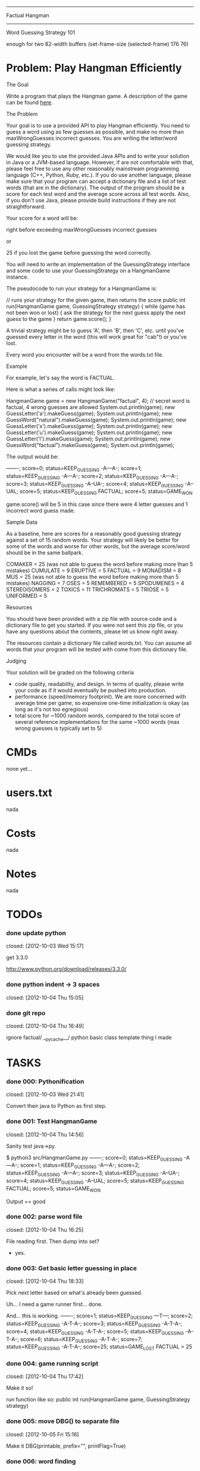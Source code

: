 #+SEQ_TODO: todo started waiting done
#+ARCHIVE: ::* archive

--------------------------------------------------------------------------------
                                Factual Hangman
--------------------------------------------------------------------------------
                           Word Guessing Strategy 101

enough for two 82-width buffers
(set-frame-size (selected-frame) 176 76)

* Problem: Play Hangman Efficiently

The Goal

Write a program that plays the Hangman game. A description of the game can be
found [[http://en.wikipedia.org/wiki/Hangman_(game)][here]].

The Problem

Your goal is to use a provided API to play Hangman efficiently. You need to
guess a word using as few guesses as possible, and make no more than
maxWrongGuesses incorrect guesses. You are writing the letter/word guessing
strategy.

We would like you to use the provided Java APIs and to write your solution in
Java or a JVM-based language. However, if are not comfortable with that, please
feel free to use any other reasonably mainstream programming language (C++,
Python, Ruby, etc.). If you do use another language, please make sure that your
program can accept a dictionary file and a list of test words (that are in the
dictionary). The output of the program should be a score for each test word and
the average score across all test words. Also, if you don't use Java, please
provide build instructions if they are not straightforward.

Your score for a word will be:

   # letter guesses + # number of incorrect word guesses if you guessed the word
   right before exceeding maxWrongGuesses incorrect guesses

or

   25 if you lost the game before guessing the word correctly.

You will need to write an implementation of the GuessingStrategy interface and
some code to use your GuessingStrategy on a HangmanGame instance.

The pseudocode to run your strategy for a HangmanGame is:

   // runs your strategy for the given game, then returns the score
   public int run(HangmanGame game, GuessingStrategy strategy) {
     while (game has not been won or lost) {
       ask the strategy for the next guess
       apply the next guess to the game
     }
     return game.score();
   }

A trivial strategy might be to guess 'A', then 'B', then 'C', etc. until you've
guessed every letter in the word (this will work great for "cab"!) or you've
lost.

Every word you encounter will be a word from the words.txt file.

Example

For example, let's say the word is FACTUAL.

Here is what a series of calls might look like:

   HangmanGame game = new HangmanGame("factual", 4); // secret word is factual, 4 wrong guesses are allowed
   System.out.println(game);
   new GuessLetter('a').makeGuess(game);
   System.out.println(game);
   new GuessWord("natural").makeGuess(game);
   System.out.println(game);
   new GuessLetter('x').makeGuess(game);
   System.out.println(game);
   new GuessLetter('u').makeGuess(game);
   System.out.println(game);
   new GuessLetter('l').makeGuess(game);
   System.out.println(game);
   new GuessWord("factual").makeGuess(game);
   System.out.println(game);

The output would be:

   -------; score=0; status=KEEP_GUESSING
   -A---A-; score=1; status=KEEP_GUESSING
   -A---A-; score=2; status=KEEP_GUESSING
   -A---A-; score=3; status=KEEP_GUESSING
   -A--UA-; score=4; status=KEEP_GUESSING
   -A--UAL; score=5; status=KEEP_GUESSING
   FACTUAL; score=5; status=GAME_WON

game.score() will be 5 in this case since there were 4 letter guesses and 1
incorrect word guess made.

Sample Data

As a baseline, here are scores for a reasonably good guessing strategy against a
set of 15 random words. Your strategy will likely be better for some of the
words and worse for other words, but the average score/word should be in the
same ballpark.

   COMAKER = 25 (was not able to guess the word before making more than 5 mistakes)
   CUMULATE = 9
   ERUPTIVE = 5
   FACTUAL = 9
   MONADISM = 8
   MUS = 25 (was not able to guess the word before making more than 5 mistakes)
   NAGGING = 7
   OSES = 5
   REMEMBERED = 5
   SPODUMENES = 4
   STEREOISOMERS = 2
   TOXICS = 11
   TRICHROMATS = 5
   TRIOSE = 5
   UNIFORMED = 5

Resources

You should have been provided with a zip file with source code and a dictionary
file to get you started. If you were not sent this zip file, or you have any
questions about the contents, please let us know right away.

The resources contain a dictionary file called words.txt. You can assume all
words that your program will be tested with come from this dictionary file.

Judging

Your solution will be graded on the following criteria

 * code quality, readability, and design. In terms of quality, please write your
   code as if it would eventually be pushed into production.
 * performance (speed/memory footprint). We are more concerned with average time
   per game, so expensive one-time initialization is okay (as long as it's not
   too egregious)
 * total score for ~1000 random words, compared to the total score of several
   reference implementations for the same ~1000 words (max wrong guesses is
   typically set to 5)

* CMDs

none yet...

* users.txt

nada

* Costs

nada

* Notes

nada

* TODOs

*** done update python
    closed: [2012-10-03 Wed 15:17]

get 3.3.0

http://www.python.org/download/releases/3.3.0/

*** done python indent -> 3 spaces
    closed: [2012-10-04 Thu 15:05]
*** done git repo
    closed: [2012-10-04 Thu 16:49]

ignore 
  factual/
  __pycache__/
  python basic class template thing I made

* TASKS

*** done 000: Pythonification
    closed: [2012-10-03 Wed 21:41]

Convert their java to Python as first step.

*** done 001: Test HangmanGame
    closed: [2012-10-04 Thu 14:56]

Sanity test java->py.

$ python3 src/HangmanGame.py
-------; score=0; status=KEEP_GUESSING
-A---A-; score=1; status=KEEP_GUESSING
-A---A-; score=2; status=KEEP_GUESSING
-A---A-; score=3; status=KEEP_GUESSING
-A--UA-; score=4; status=KEEP_GUESSING
-A--UAL; score=5; status=KEEP_GUESSING
FACTUAL; score=5; status=GAME_WON

Output == good

*** done 002: parse word file
    closed: [2012-10-04 Thu 16:25]

File reading first. Then dump into set?
  - yes.

*** done 003: Get basic letter guessing in place
    closed: [2012-10-04 Thu 18:33]

Pick next letter based on what's already been guessed.

Uh... I need a game runner first...
  done.

And... this is working.
  -------; score=1; status=KEEP_GUESSING
  ---T---; score=2; status=KEEP_GUESSING
  -A-T-A-; score=3; status=KEEP_GUESSING
  -A-T-A-; score=4; status=KEEP_GUESSING
  -A-T-A-; score=5; status=KEEP_GUESSING
  -A-T-A-; score=6; status=KEEP_GUESSING
  -A-T-A-; score=7; status=KEEP_GUESSING
  -A-T-A-; score=25; status=GAME_LOST
  FACTUAL = 25

*** done 004: game running script
    closed: [2012-10-04 Thu 17:42]

Make it so!

run function like so:
  public int run(HangmanGame game, GuessingStrategy strategy)

*** done 005: move DBG() to separate file
    closed: [2012-10-05 Fri 15:16]

Make it DBG(printable, prefix="", printFlag=True)

*** done 006: word finding
    closed: [2012-10-04 Thu 21:03]

Use guessedSoFar to figure out word candidates.

Probably should regex it.

Pretty stupid regex builder, but it works. We'll see if we need speed later.

*** done 007: smarter letter guesser
    closed: [2012-10-04 Thu 21:06]

build letter frequency info from possible word list

use it instead of common english letters

Hey. I didn't lose this time!

  $ ./hangman.py
  1.7 MiB
  Possibles: 23208
  RUBEOLA
  GUESS: E
  -------; score=1; status=KEEP_GUESSING
  Possibles: 23208
  RUBEOLA
  GUESS: S
  -------; score=2; status=KEEP_GUESSING
  Possibles: 23208
  RUBEOLA
  GUESS: I
  -------; score=3; status=KEEP_GUESSING
  Possibles: 23208
  RUBEOLA
  GUESS: A
  -A---A-; score=4; status=KEEP_GUESSING
  Possibles: 300
  LASHKAR
  GUESS: L
  -A---AL; score=5; status=KEEP_GUESSING
  Possibles: 46
  LACUNAL
  GUESS: T
  -A-T-AL; score=6; status=KEEP_GUESSING
  Possibles: 7
  LACTEAL
  GUESS: C
  -ACT-AL; score=7; status=KEEP_GUESSING
  Possibles: 3
  LACTEAL
  GUESS: U
  -ACTUAL; score=8; status=KEEP_GUESSING
  Possibles: 2
  TACTUAL
  GUESS: F
  FACTUAL; score=9; status=GAME_WON
  FACTUAL = 9

*** done 008: smarter word finding
    closed: [2012-10-04 Thu 21:34]

Reject words containing failed guesses

getIncorrectlyGuessedLetters()
regex set...
  [badletters]+

Any matches, throw out.

Rejecting based on incorrect letters
  - may need to update for incorrect words when word guessing goes in
    - been TODO'd in code

*** done 009: BUG: wrong letter regex
    closed: [2012-10-05 Fri 15:39]

regex to remove words containing incorrect letter choice bugged
  - but working partially... it removes some.

  $ ./hangman.py 
  1.7 MiB
  Possibles: 23208
  Pick: BOOZIERset()
  GUESS: E
  -------; score=1; status=KEEP_GUESSING
  [E]+
  Possibles: 22401
  Pick: BOOZIER{'E'}
  GUESS: S
  -------; score=2; status=KEEP_GUESSING
  [ES]+
  Possibles: 19745
  Pick: BOOZIER{'E', 'S'}
  GUESS: I
  -------; score=3; status=KEEP_GUESSING
  [EIS]+
  Possibles: 19241
  Pick: BOOZIER{'E', 'I', 'S'}
  GUESS: A
  -A---A-; score=4; status=KEEP_GUESSING
  [EIS]+
  Possibles: 279
  Pick: VATICAL{'E', 'I', 'S'}
  GUESS: L
  -A---AL; score=5; status=KEEP_GUESSING
  [EIS]+
  Possibles: 45
  Pick: VATICAL{'E', 'I', 'S'}
  GUESS: T
  -A-T-AL; score=6; status=KEEP_GUESSING
  [EIS]+
  Possibles: 7
  Pick: CANTHAL{'E', 'I', 'S'}
  GUESS: C
  -ACT-AL; score=7; status=KEEP_GUESSING
  [EIS]+
  Possibles: 3
  Pick: LACTEAL{'E', 'I', 'S'}
  GUESS: U
  -ACTUAL; score=8; status=KEEP_GUESSING
  [EIS]+
  Possibles: 2
  Pick: TACTUAL{'E', 'I', 'S'}
  GUESS: F
  FACTUAL; score=9; status=GAME_WON
  FACTUAL = 9

Ah, match(). Don't use match. Use search().

*** done 010: word guessing
    closed: [2012-10-05 Fri 16:51]

Currently only guesses at words if it's possible to win that way.

*** done 011: command line optinos
    closed: [2012-10-05 Fri 18:00]

 - location of dictionary
 - list of words
 - max guesses

$ ./hangman.py -h
usage: hangman.py [-h] [-g GUESSES] filename word [word ...]

positional arguments:
  filename              read dictionary in from file
  word                  list of words to play hangman on

optional arguments:
  -h, --help            show this help message and exit
  -g GUESSES, --guesses GUESSES
                        max number of wrong guesses

*** done 012: Modify to work for multiple games
    closed: [2012-10-05 Fri 18:47]

Reuse strategy.

Also:
- average score

*** done 013: test on words
    closed: [2012-10-05 Fri 18:55]

Their words:
   COMAKER = 25 (was not able to guess the word before making more than 5 mistakes)
   CUMULATE = 9
   ERUPTIVE = 5
   FACTUAL = 9
   MONADISM = 8
   MUS = 25 (was not able to guess the word before making more than 5 mistakes)
   NAGGING = 7
   OSES = 5
   REMEMBERED = 5
   SPODUMENES = 4
   STEREOISOMERS = 2
   TOXICS = 11
   TRICHROMATS = 5
   TRIOSE = 5
   UNIFORMED = 5
   average: 8.666666666

$ ./hangman.py words.txt COMAKER CUMULATE ERUPTIVE FACTUAL MONADISM MUS NAGGING OSES REMEMBERED SPODUMENES STEREOISOMERS TOXICS TRICHROMATS TRIOSE UNIFORMED
   COMAKER = 12
   CUMULATE = 9
   ERUPTIVE = 8
   FACTUAL = 10
   MONADISM = 6
   MUS = 25
   NAGGING = 5
   OSES = 4
   REMEMBERED = 5
   SPODUMENES = 4
   STEREOISOMERS = 3
   TOXICS = 7
   TRICHROMATS = 5
   TRIOSE = 7
   UNIFORMED = 10
   average: 7.999999999999999

Yay. 0.77777777777 better!

*** done 014: timing
    closed: [2012-10-06 Sat 20:47]

Seems a bit slow. 

15 words:
  real	0m6.904s
  user	0m6.815s
  sys	0m0.086s

1000 would take... 7 or 8 minutes.

Get timing on function level...
  util.Timer is ready for action!

Now start using it.

  $ time ./hangman.py words.txt MUS
  Namespace(filename='words.txt', guesses=5, verbose=False, word=['MUS'])
  Strategy init took 0.191967964 sec.
  Strategery took 0.197170019 sec.
  Strategery took 0.010432959 sec.
  Strategery took 0.008641958 sec.
  Strategery took 0.007431984 sec.
  Strategery took 0.006187916 sec.
  Strategery took 0.006028175 sec.
  Strategery took 0.005857944 sec.
  Game took 0.242306948 sec.
  MUS = 25
  average: 25.0
  Total: 0.260428905 sec.

So, the first guess takes way too long... 75% of the run is the first guess.

But the timing works, so #014 is done.

*** done 015: Faster strategy
    closed: [2012-10-08 Mon 15:31]

Speed up first strategy run.
  - don't do regexes, since they're useless. We haven't guessed anything yet.
  - just check word lengths

Slightly better.

previous:
  Strategery took 0.197170019 sec.
now:
  Strategery took 0.163403034 sec.

The possible words update takes pretty much all the strategy time.
  Update     took 0.155512094 sec.
  Strategery took 0.164095163 sec.

  Update     took 0.004542828 sec.
  Strategery took 0.010727882 sec.

  Update     took 0.003679991 sec.
  Strategery took 0.008900166 sec.

  Update     took 0.003553867 sec.
  Strategery took 0.007694006 sec.

  Update     took 0.003237009 sec.
  Strategery took 0.006378174 sec.

  Update     took 0.002988100 sec.
  Strategery took 0.006038904 sec.

  Update     took 0.002842903 sec.
  Strategery took 0.005592108 sec.

Iterations over the set isn't the problem.
  ITERATION took 0.014471054 sec.
But still, don't really want to do that every time... do you?

Maybe:
  Divide words up into different sets based on length.
  Possible words tree, basically.

foo = defaultdict(set)
foo[secretWordLen] <-- just the possible words of that length

Better.
  Namespace(filename='words.txt', guesses=5, verbose=False, word=['MUS'])
  Strategy init took 0.162680149 sec.

      Update took 0.000102043 sec.
  Strategery took 0.005481005 sec.

      Update took 0.001863003 sec.
  Strategery took 0.005516052 sec.

      Update took 0.001174927 sec.
  Strategery took 0.003688097 sec.

      Update took 0.000879049 sec.
  Strategery took 0.002399921 sec.

      Update took 0.000616074 sec.
  Strategery took 0.001395941 sec.

      Update took 0.000432968 sec.
  Strategery took 0.000988960 sec.

      Update took 0.000344038 sec.
  Strategery took 0.000798941 sec.
  Game took 0.020552158 sec.
  MUS = 25
  average: 25.0
  Total: 0.020627975 sec.

Before:
  ./hangman.py words.txt COMAKER CUMULATE ERUPTIVE FACTUAL MONADISM MUS NAGGING OSES REMEMBERED SPODUMENES STEREOISOMERS TOXICS TRICHROMATS TRIOSE UNIFORMED
  ...
  real	0m6.904s
  user	0m6.815s
  sys	0m0.086s
After:
  ./hangman.py words.txt COMAKER CUMULATE ERUPTIVE FACTUAL MONADISM MUS NAGGING OSES REMEMBERED SPODUMENES STEREOISOMERS TOXICS TRICHROMATS TRIOSE UNIFORMED
  ...
  real	0m3.490s
  user	0m3.458s
  sys	0m0.029s

Twice as fast. And update isn't the long pole anymore.

*** done 016: command line
    closed: [2012-10-08 Mon 18:59]

Putting words on the command line won't cut it for when we move to large sets.
  - two files. One dictionary, one of words to be played.

*** done 017: faster strategy part 2
    closed: [2012-10-08 Mon 19:52]

Estimate for 1000 games:
  Average game time: 0.219625076 sec. (15 game sample)
  so 1000 would be 219 seconds. 3.6 minutes.

letterStrategy() is the long pole now. It's 2 for loops. One to get the letter
frequencies and one to chose which of those to use.

$ python3 -m cProfile -s cumulative hangman.py words.txt 100.txt
...
        19949500 function calls (19942752 primitive calls) in 25.122 seconds

   Ordered by: cumulative time

   ncalls  tottime  percall  cumtime  percall filename:lineno(function)
      8/1    0.000    0.000   25.122   25.122 {built-in method exec}
        1    0.014    0.014   25.122   25.122 hangman.py:4(<module>)
        1    0.002    0.002   25.102   25.102 hangman.py:43(main)
      101    0.008    0.000   24.812    0.246 hangman.py:24(run)
      726    0.038    0.000   24.787    0.034 FrequencyStrategy.py:57(nextGuess)
      594    4.213    0.007   20.595    0.035 FrequencyStrategy.py:95(letterStrategy)
      ...


Can we use bulit-in functions instead of for loops?

http://www.python.org/doc/essays/list2str.html
  "If you feel the need for speed, go for built-in functions - you can't 
   beat a loop written in C."

So the letter frequency list is taking all the time. Average game time goes down to
0.04 when I switch back to popular letters.

map() + list comprehension brought the time down some, at the cost of extra memory.
  Old:
      594    4.213    0.007   20.595    0.035 FrequencyStrategy.py:95(letterStrategy)
      Average game time: 0.219625076 sec.
  New:
      590    0.054    0.000    9.721    0.016 FrequencyStrategy.py:95(letterStrategy)
      Average game time: 0.137980131 sec.

Brings estimate for 1000 games to 2.2 minutes.
Actual for 100 games is 13s.

Initial guesses are taking the vast majority of time, so move to part 3.

*** done 018: random words
    closed: [2012-10-08 Mon 18:23]

http://stackoverflow.com/questions/9245638/select-random-lines-from-a-file-in-bash

sort -R words.txt | head -n 100 >100.txt
  Damn. "Invalid option -R". Guess that's Linux only.

http://stackoverflow.com/questions/448005/whats-an-easy-way-to-read-random-line-from-a-file-in-unix-command-line

This works for one line:
  head -$((${RANDOM} % `wc -l < words.txt` + 1)) words.txt | tail -1

But not for >1.

Eh. Just do it in python CLI.
  - 100.txt
  - 1000.txt

*** 019: faster strategy part 3

Estimate for 1000 games to 2.2 minutes.
Actual for 100 games is 13s.

Do some strategizing in the init. 

Pre-make sets based on what the initial guesses will be.

E.g.
 A: set of all words length 5
 B: set of all words length 5 containing most popular letter in set A
 C: set of all words length 5 NOT containing most popular letter in set A
Possibly also the 4 sets for guess 2.

Also pre-make letter frequencies.

*** 999: Parallel

Switch to Go? Can't really parallelize this in Python, but it'd be simple to in Go.

* example

None.



# Local Variables: 
# fill-column:80
# End: 
